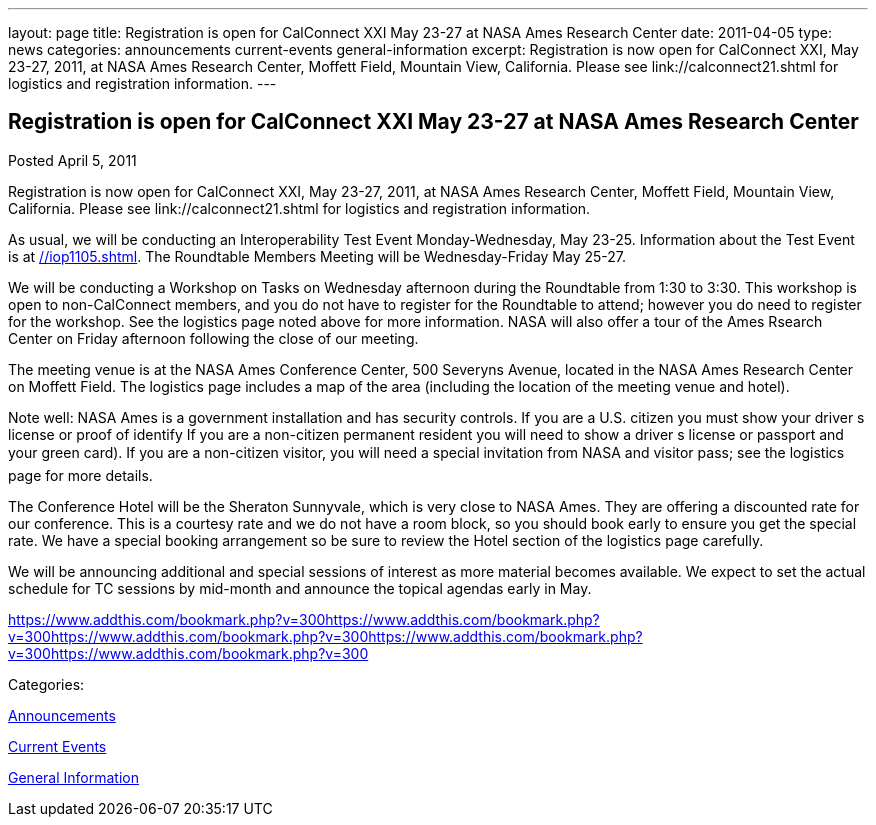 ---
layout: page
title: Registration is open for CalConnect XXI May 23-27 at NASA Ames Research Center
date: 2011-04-05
type: news
categories: announcements current-events general-information
excerpt: Registration is now open for CalConnect XXI, May 23-27, 2011, at NASA Ames Research Center, Moffett Field, Mountain View, California. Please see link://calconnect21.shtml for logistics and registration information.
---

== Registration is open for CalConnect XXI May 23-27 at NASA Ames Research Center

[[node-263]]
Posted April 5, 2011 

Registration is now open for CalConnect XXI, May 23-27, 2011, at NASA Ames Research Center, Moffett Field, Mountain View, California. Please see link://calconnect21.shtml for logistics and registration information.

As usual, we will be conducting an Interoperability Test Event Monday-Wednesday, May 23-25. Information about the Test Event is at link://iop1105.shtml[]. The Roundtable Members  Meeting will be Wednesday-Friday May 25-27.

We will be conducting a Workshop on Tasks on Wednesday afternoon during the Roundtable from 1:30 to 3:30. This workshop is open to non-CalConnect members, and you do not have to register for the Roundtable to attend; however you do need to register for the workshop. See the logistics page noted above for more information. NASA will also offer a tour of the Ames Rsearch Center on Friday afternoon following the close of our meeting.

The meeting venue is at the NASA Ames Conference Center, 500 Severyns Avenue, located in the NASA Ames Research Center on Moffett Field. The logistics page includes a map of the area (including the location of the meeting venue and hotel).

Note well: NASA Ames is a government installation and has security controls. If you are a U.S. citizen you must show your driver s license or proof of identify If you are a non-citizen permanent resident you will need to show a driver s license or passport and your green card). If you are a non-citizen visitor, you will need a special invitation from NASA and visitor pass; see the logistics page for more details.

The Conference Hotel will be the Sheraton Sunnyvale, which is very close to NASA Ames. They are offering a discounted rate for our conference. This is a courtesy rate and we do not have a room block, so you should book early to ensure you get the special rate. We have a special booking arrangement so be sure to review the Hotel section of the logistics page carefully.

We will be announcing additional and special sessions of interest as more material becomes available. We expect to set the actual schedule for TC sessions by mid-month and announce the topical agendas early in May.

https://www.addthis.com/bookmark.php?v=300https://www.addthis.com/bookmark.php?v=300https://www.addthis.com/bookmark.php?v=300https://www.addthis.com/bookmark.php?v=300https://www.addthis.com/bookmark.php?v=300

Categories:&nbsp;

link:/news/announcements[Announcements]

link:/news/current-events[Current Events]

link:/news/general-information[General Information]

